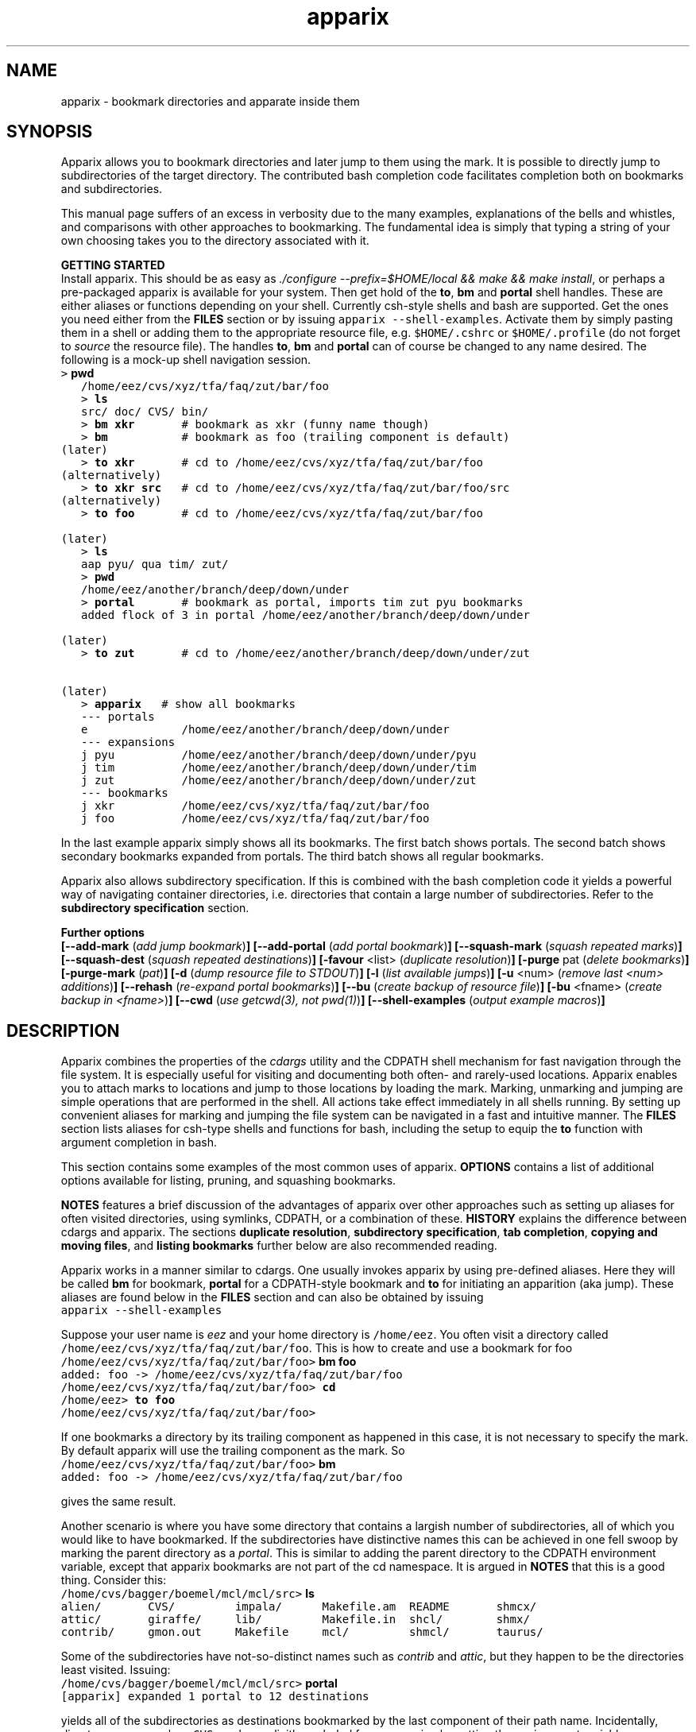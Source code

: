 .\" Copyright (c) 2007 Stijn van Dongen
.TH "apparix" 1 "3 Jul 2007" "apparix 1\&.003, 07-184" "USER COMMANDS "
.po 2m
.de ZI
.\" Zoem Indent/Itemize macro I.
.br
'in +\\$1
.nr xa 0
.nr xa -\\$1
.nr xb \\$1
.nr xb -\\w'\\$2'
\h'|\\n(xau'\\$2\h'\\n(xbu'\\
..
.de ZJ
.br
.\" Zoem Indent/Itemize macro II.
'in +\\$1
'in +\\$2
.nr xa 0
.nr xa -\\$2
.nr xa -\\w'\\$3'
.nr xb \\$2
\h'|\\n(xau'\\$3\h'\\n(xbu'\\
..
.if n .ll -2m
.am SH
.ie n .in 4m
.el .in 8m
..
.SH NAME
apparix \- bookmark directories and apparate inside them
.SH SYNOPSIS

Apparix allows you to bookmark directories and later jump to them using the
mark\&. It is possible to directly jump to subdirectories of the target
directory\&. The contributed bash completion code facilitates completion both
on bookmarks and subdirectories\&.

This manual page suffers of an excess in verbosity due to the many examples,
explanations of the bells and whistles, and comparisons with other
approaches to bookmarking\&. The fundamental idea is simply
that typing a string of your own choosing takes you
to the directory associated with it\&.

\fBGETTING STARTED\fP
.br
Install apparix\&. This should be as easy as \fI\&./configure
--prefix=$HOME/local && make && make install\fP, or perhaps a pre-packaged
apparix is available for your system\&.
Then get hold of the \fBto\fP, \fBbm\fP and \fBportal\fP shell handles\&. These
are either aliases or functions depending on your shell\&. Currently csh-style
shells and bash are supported\&.
Get the ones you need either from the \fBFILES\fP section or by issuing
\fCapparix --shell-examples\fP\&. Activate them by simply pasting
them in a shell or adding them to the appropriate resource file, e\&.g\&.
\fC$HOME/\&.cshrc\fP or \fC$HOME/\&.profile\fP (do not forget to
\fIsource\fP the resource file)\&. The handles \fBto\fP, \fBbm\fP and \fBportal\fP can
of course be changed to any name desired\&. The following is
a mock-up shell navigation session\&.

.di ZV
.in 0
.nf \fC
   > \fBpwd\fP
   /home/eez/cvs/xyz/tfa/faq/zut/bar/foo
   > \fBls\fP
   src/ doc/ CVS/ bin/
   > \fBbm xkr\fP       # bookmark as xkr (funny name though)
   > \fBbm\fP           # bookmark as foo (trailing component is default)
(later)
   > \fBto xkr\fP       # cd to /home/eez/cvs/xyz/tfa/faq/zut/bar/foo
(alternatively)
   > \fBto xkr src\fP   # cd to /home/eez/cvs/xyz/tfa/faq/zut/bar/foo/src
(alternatively)
   > \fBto foo\fP       # cd to /home/eez/cvs/xyz/tfa/faq/zut/bar/foo

(later)
   > \fBls\fP
   aap pyu/ qua tim/ zut/
   > \fBpwd\fP
   /home/eez/another/branch/deep/down/under
   > \fBportal\fP       # bookmark as portal, imports tim zut pyu bookmarks
   added flock of 3 in portal /home/eez/another/branch/deep/down/under

(later)
   > \fBto zut\fP       # cd to /home/eez/another/branch/deep/down/under/zut

(later)
   > \fBapparix\fP   # show all bookmarks
   --- portals
   e              /home/eez/another/branch/deep/down/under
   --- expansions
   j pyu          /home/eez/another/branch/deep/down/under/pyu
   j tim          /home/eez/another/branch/deep/down/under/tim
   j zut          /home/eez/another/branch/deep/down/under/zut
   --- bookmarks
   j xkr          /home/eez/cvs/xyz/tfa/faq/zut/bar/foo
   j foo          /home/eez/cvs/xyz/tfa/faq/zut/bar/foo
.fi \fR
.in
.di
.ne \n(dnu
.nf \fC
.ZV
.fi \fR

In the last example apparix simply shows all its bookmarks\&. The first batch
shows portals\&. The second batch shows secondary bookmarks expanded from
portals\&. The third batch shows all regular bookmarks\&.

Apparix also allows subdirectory specification\&. If this is combined with the
bash completion code it yields a powerful way of navigating container
directories, i\&.e\&. directories that contain a large number of subdirectories\&.
Refer to the \fBsubdirectory specification\fP section\&.

\fBFurther options\fP
.br
\fB[--add-mark\fP (\fIadd jump bookmark\fP)\fB]\fP
\fB[--add-portal\fP (\fIadd portal bookmark\fP)\fB]\fP
\fB[--squash-mark\fP (\fIsquash repeated marks\fP)\fB]\fP
\fB[--squash-dest\fP (\fIsquash repeated destinations\fP)\fB]\fP
\fB[-favour\fP <list> (\fIduplicate resolution\fP)\fB]\fP
\fB[-purge\fP pat (\fIdelete bookmarks\fP)\fB]\fP
\fB[-purge-mark\fP (\fIpat\fP)\fB]\fP
\fB[-d\fP (\fIdump resource file to STDOUT\fP)\fB]\fP
\fB[-l\fP (\fIlist available jumps\fP)\fB]\fP
\fB[-u\fP <num> (\fIremove last <num> additions\fP)\fB]\fP
\fB[--rehash\fP (\fIre-expand portal bookmarks\fP)\fB]\fP
\fB[--bu\fP (\fIcreate backup of resource file\fP)\fB]\fP
\fB[-bu\fP <fname> (\fIcreate backup in <fname>\fP)\fB]\fP
\fB[--cwd\fP (\fIuse getcwd(3), not pwd(1)\fP)\fB]\fP
\fB[--shell-examples\fP (\fIoutput example macros\fP)\fB]\fP
.SH DESCRIPTION

Apparix combines the properties of the
\fIcdargs\fP utility and the
CDPATH shell mechanism for fast navigation through the file system\&. It is
especially useful for visiting and documenting both often- and rarely-used
locations\&. Apparix enables you to attach marks to locations and jump to
those locations by loading the mark\&. Marking, unmarking and jumping are
simple operations that are performed in the shell\&. All actions take effect
immediately in all shells running\&. By setting up convenient aliases for
marking and jumping the file system can be navigated in a fast and intuitive
manner\&. The \fBFILES\fP section lists aliases for csh-type shells and
functions for bash, including the setup to equip the \fBto\fP function with
argument completion in bash\&.

This section contains some examples of the most common uses
of apparix\&.
\fBOPTIONS\fP contains a list of additional options available
for listing, pruning, and squashing bookmarks\&.

\fBNOTES\fP features a brief discussion of the advantages
of apparix over other approaches such as setting up aliases for
often visited directories, using symlinks, CDPATH, or a combination
of these\&. \fBHISTORY\fP explains the difference between
cdargs and apparix\&.
The sections \fBduplicate resolution\fP, \fBsubdirectory specification\fP, \fBtab completion\fP,
\fBcopying and moving files\fP, and \fBlisting bookmarks\fP
further below are also recommended reading\&.

Apparix works in a manner similar to cdargs\&. One usually invokes
apparix by using pre-defined aliases\&. Here they will be called \fBbm\fP for
bookmark, \fBportal\fP for a CDPATH-style bookmark and \fBto\fP for initiating
an apparition (aka jump)\&.
These aliases are found below in the \fBFILES\fP
section and can also be obtained by issuing

.di ZV
.in 0
.nf \fC
apparix --shell-examples
.fi \fR
.in
.di
.ne \n(dnu
.nf \fC
.ZV
.fi \fR

Suppose your user name is \fIeez\fP and your home directory is \fC/home/eez\fP\&.
You often visit a directory called
\fC/home/eez/cvs/xyz/tfa/faq/zut/bar/foo\fP\&.
This is how to create and use a bookmark for foo

.di ZV
.in 0
.nf \fC
/home/eez/cvs/xyz/tfa/faq/zut/bar/foo> \fBbm foo\fP
added: foo -> /home/eez/cvs/xyz/tfa/faq/zut/bar/foo
/home/eez/cvs/xyz/tfa/faq/zut/bar/foo> \fBcd\fP
/home/eez> \fBto foo\fP
/home/eez/cvs/xyz/tfa/faq/zut/bar/foo>
.fi \fR
.in
.di
.ne \n(dnu
.nf \fC
.ZV
.fi \fR

If one bookmarks a directory by its trailing component as happened in
this case, it is not necessary to specify the mark\&. By default apparix
will use the trailing component as the mark\&. So

.di ZV
.in 0
.nf \fC
/home/eez/cvs/xyz/tfa/faq/zut/bar/foo> \fBbm\fP
added: foo -> /home/eez/cvs/xyz/tfa/faq/zut/bar/foo
.fi \fR
.in
.di
.ne \n(dnu
.nf \fC
.ZV
.fi \fR

gives the same result\&.

Another scenario is where you have some directory that contains a largish
number of subdirectories, all of which you would like to have bookmarked\&.
If the subdirectories have distinctive names this can be achieved in
one fell swoop by marking the parent directory as a \fIportal\fP\&. This is
similar to adding the parent directory to the CDPATH environment variable,
except that apparix bookmarks are not part of the cd namespace\&. It is
argued in \fBNOTES\fP that this is a good thing\&.
Consider this:

.di ZV
.in 0
.nf \fC
/home/cvs/bagger/boemel/mcl/mcl/src> \fBls\fP
alien/       CVS/         impala/      Makefile\&.am  README       shmcx/
attic/       giraffe/     lib/         Makefile\&.in  shcl/        shmx/
contrib/     gmon\&.out     Makefile     mcl/         shmcl/       taurus/
.fi \fR
.in
.di
.ne \n(dnu
.nf \fC
.ZV
.fi \fR

Some of the subdirectories have not-so-distinct names such as \fIcontrib\fP and
\fIattic\fP, but they happen to be the directories least visited\&.
Issuing:

.di ZV
.in 0
.nf \fC
/home/cvs/bagger/boemel/mcl/mcl/src> \fBportal\fP
[apparix] expanded 1 portal to 12 destinations
.fi \fR
.in
.di
.ne \n(dnu
.nf \fC
.ZV
.fi \fR

yields all of the subdirectories as destinations bookmarked by the last
component of their path name\&.
Incidentally, directory names such as \fCCVS\fP can be explicitly excluded
from expansion by setting the environment variable \fCAPPARIXEXCLUDE\fP
appropriately \- refer to section \fBENVIRONMENT\fP\&.

Bookmarks resulting from portal expansion are kept in a separate
resource file (see \fBFILES\fP)\&. Portal expansions can be recreated
by issuing

.di ZV
.in 0
.nf \fC
apparix --rehash
.fi \fR
.in
.di
.ne \n(dnu
.nf \fC
.ZV
.fi \fR

This is useful to reflect a change in the directory naming structure
underneath a portal\&.
.SH duplicate resolution

Apparix allows identical bookmarks to point to different locations\&.
When asked to visit such a bookmark it will by default
present a list of options\&.

The \fB-favour\fP\ \&\fI<list>\fP option can be used to automate
resolution\&. \fB<list>\fP is a sequence of single characters\&.
The order in which they are given denote the order in which
resolution rules are applied\&. This option is typically used
in the definition of the \fBto\fP function/alias or
in the bash completion code\&.

Duplicates are allowed because it can be useful to overwrite
a bookmark with a new location\&. The old bookmark is kept
as a matter of policy\&. Use \fB--squash-mark\fP to explicitly
squash duplicates\&.

.ZI 3m "l"
\fIlevel\fP; prefer paths with fewer components\&.
.in -3m

.ZI 3m "L"
reverse of the above\&.
.in -3m

.ZI 3m "o"
\fIbookmark order\fP; prefer older entries\&.
Entries appearing earlier in the file are considered older,
but the actual date of creating the bookmark is not stored\&.
Refer to \fBediting bookmarks\fP for more information\&.
.in -3m

.ZI 3m "O"
reverse of the above\&.
.in -3m

.ZI 3m "r"
\fIregular first\fP; prefer regular bookmarks over portal expansion\&.
.in -3m

.ZI 3m "R"
reverse of the above\&.
.in -3m

If there are still ties after the specified rules have
been applied apparix will simply take the first matching
option\&. This behaviour cannot be further specified
as the program uses a non-stable ordering routine\&.

It is an absolute prerequisite that \fB-favour\fP is used in the bash
completion code\&. Otherwise completion will fail (for a duplicated bookmark)
while apparix is waiting for input\&. Refer to the tab completion description
below\&.
.SH subdirectory specification

When jumping (apparating) you can specify an additional subdirectory
after the bookmark\&. Apparix will append the subdirectory to
the destination\&.

This is useful for projects with directory nodes corresponding
with versions\&. Assume you have a directory structure such as this:

.di ZV
.in 0
.nf \fC
   /x/y/z/OpusMagnum/v1/
   /x/y/z/OpusMagnum/v2/
   /x/y/z/OpusMagnum/v3/
.fi \fR
.in
.di
.ne \n(dnu
.nf \fC
.ZV
.fi \fR

It is probably easiest to simply bookmark the OpusMagnum directory
in some way (say with bookmark \fCom\fP)\&. You can then issue
\&'\fCto om v2\fP\&' to jump to \fCOpusMagnum/v2\fP\&. This is more flexible
and maintainable than creating bookmarks \fCom1\fP, \fCom2\fP, \fCom3\fP\&.
One could add OpusMagnum as a portal, but with generic names such
as \fCv1\fP this is not a very extendible approach\&.

See also the tab completion description below - it is possible
to tab-complete on subdirectories of the apparix jump directory\&.
.SH tab completion

The bash tab completion code does two things\&. First, it is possible to
tab-complete on apparix bookmarks themselves, showing a listing of all
available bookmarks (or iterating through them in cyclic mode, depending on
your bash settings)\&. Second, once a bookmark has been given tab completion
will list or iterate over all the subdirectories of the directory associated
with that bookmark\&. Specifying a string after the bookmark will limit
tab-completion to directories matching the shell-pattern in string\&.
\fIVery\fP useful\&.

Be careful to not remove the \fB-favour\fP\ \&\fIlist\fP option
from the bash completion code\&. It is necessary to resolve
duplicate bookmarks\&.
.SH editing bookmarks
Apparix appends new bookmarks to the end of the \&.apparixrc file\&. Nothing
stops you from editing the file, and this is in fact recommended if for
example you need to get rid of a bookmark and neither of \fB-purge\fP,
\fB-purge-mark\fP, \fB--squash-dest\fP,
\fB--squash-mark\fP fulfills your needs\&. It was an easy design choice
not to equip apparix with editor capabilities\&.
.SH copying and moving files

It is straightforward to copy or move files to locations known
by apparix\&. Examples:

.di ZV
.in 0
.nf \fC
BASH and variants
   cp FOO $(apparix zoem)
   mv BAR $(apparix zoem doc)
   mv BAR $(apparix zoem doc)/test
   
CSH and variants
   cp FOO \&`apparix zoem\&`
   mv BAR \&`apparix zoem doc\&`/test
.fi \fR
.in
.di
.ne \n(dnu
.nf \fC
.ZV
.fi \fR

.SH listing bookmarks

Simply issuing apparix gives you a list of bookmarks grouped into three
categories, portals, expansions, and bookmarks\&. Use the \fB-d\fP option
to dump the resource file to STDOUT exactly as it is\&. This can be useful
when you intend to use the \fB-u\fP\ \&\fInum\fP option to remove bookmarks or
portals that were most recently added\&.

Use \fB-l\fP to list all available jumps without their destinations\&.
The jumps are grouped into expansions resulting from portals and
regular bookmarks\&.
.SH OPTIONS
For bookmarking and jumping apparix is best invoked by using the aliases
(tcsh-variants) or functions (sh/bash) listed in \fBFILES\fP\&.
Apparix has a few options that are useful for pruning, squashing and
rehasing bookmarks\&. These are best issued by invoking apparix directly\&.

If you are interested in marks or destinations matching a certain pattern,
simply issue apparix without arguments and pipe it through
your program of choice\&.

Unary options (those without arguments) usually start with two hyphens
except for standardized options such as \fB-h\fP\&.
Options that take an argument can be converted to a unary key=value notation,
e\&.g\&. \fB-purge-mark\fP\ \&\fBfoo\fP is equivalent to \fB--purge-mark\fP=\fBfoo\fP\&.

When invoked without arguments apparix will simply dump its bookmarks\&.

.ZI 3m "\fB--add-mark\fP (\fIadd jump bookmark\fP)"
\&
.br
This options expects trailing \fI[mark [destination]]\fP argument(s)\&.
Both arguments are optional\&. If a single argument is given it
is interpreted as a bookmark name to be mapped to the current directory\&.
If two arguments are given the last argument is taken as the
target directory\&. If no argument is given apparix will enlist
the current directory as a target bookmarked by the trailing component
of the directory path\&.
.in -3m

.ZI 3m "\fB--add-portal\fP (\fIadd portal bookmark\fP)"
\&
.br
This option enlists a directory as a portal and adds all subdirectories
as bookmarks\&. The name of the bookmark is simply the name of the
subdirectory\&. By default the current directory is added as a portal\&.
An optional trailing argument will override this behaviour and
instead be interpreted as the portal location\&.
.in -3m

.ZI 3m "\fB--squash-mark\fP (\fIsquash repeated marks\fP)"
\&
.br
Apparix will squash identical marks\&. It does not consider the corresponding
destinations and will by default keep the last one occurring in the resource
file (corresponding with \fB-favour\fP\ \&\fBO\fP)\&. This option respects the
\fB-favour\fP option if given\&. Duplicating an already existing mark
can be useful when it identifies a project for which the underlying
directory changes every once in a while (e\&.g\&. the project is downloaded from
external sources and comes with version information)\&. It is not strictly
necessary to squash bookmarks since \fBto\fP functions/macros that are
equipped with the \fB-favour\fP option will generally resolve
duplicate matches\&. This option supplies an easy way to declutter the
apparix resource file every once in a while\&. Portal specifications are
never affected\&.
.in -3m

.ZI 3m "\fB-sm\fP (\fIsquash repeated marks\fP)"
\&
.br
Same as above\&.
.in -3m

.ZI 3m "\fB--squash-dest\fP (\fIsquash repeated destinations\fP)"
\&
.br
Apparix will squash identical destinations\&.
It does not consider the corresponding marks and will
simply keep the last one occurring in the resource file\&.
Portal specifications are never affected\&.
.in -3m

.ZI 3m "\fB-purge\fP pat (\fIdelete bookmarks\fP)"
\&
.br
This deletes bookmarks where destination matches \fIpat\fP\&.
All deleted bookmarks are printed to STDOUT\&. Thus if you regret
deleting a bookmark it is easy to add it back\&. Portal specifications
are never affected\&.
.in -3m

.ZI 3m "\fB-purge-mark\fP (\fIpat\fP)"
\&
.br
This deletes bookmarks where mark matches \fIpat\fP\&.
Portal specifications are never affected\&.
.in -3m

.ZI 3m "\fB-d\fP (\fIdump resource file to STDOUT\fP)"
\&
.br
Dump resource file to STDOUT\&.
.in -3m

.ZI 3m "\fB-l\fP (\fIlist available jumps\fP)"
\&
.br
List available jumps paragraph-style\&. Portal specifications themselves
are excluded, and regular jumps and jumps resulting from portal expansions
are listed under different headers\&.
.in -3m

.ZI 3m "\fB-u\fP <num> (\fIremove last <num> additions\fP)"
\&
.br
Remove last <num> additions\&. Portal specifications and regular
jumps are treated alike\&.
.in -3m

.ZI 3m "\fB--rehash\fP (\fIre-expand portal bookmarks\fP)"
\&
.br
Apparix will reread the resource file and reexpand portal
locations\&. Useful if directories have been added, renamed,
or removed\&. Refer to section \fBENVIRONMENT\fP for the effect
that the environment variable \fCAPPARIXEXCLUDE\fP has on portal expansion\&.
.in -3m

.ZI 3m "\fB-favour\fP <list> (\fIset duplicat resolution policy\fP)"
\&
.br
This option has its own section\&. Refer to \fBduplicate resolution\fP\&.
.in -3m

.ZI 3m "\fB--cwd\fP (\fIuse getcwd(3), not pwd(1)\fP)"
\&
.br
By default aparix uses the program \fIpwd\fP(1) rather than
the system call \fIgetcwd\fP(3)\&. On some systems it was found
that the latter results in paths that contain machine-specific
mount components\&.
Appparix will use \fIgetcwd\fP(3) when \fB--cwd\fP is used\&.
.in -3m

.ZI 3m "\fB--shell-examples\fP (\fIoutput example macros\fP)"
\&
.br
This outputs example macros\&. They are also listed in the
\fBFILES\fP section though\&.
.in -3m

.ZI 3m "\fB--bu\fP (\fIcreate backup of the resource file\fP)"
\&
.br
This creates the backup file in \&.apparixrc\&.bu\&.
.in -3m

.ZI 3m "\fB-bu\fP fname (\fIcreate backup of the resource file\fP)"
\&
.br
This creates the backup file in \fIfname\fP\&. Use
\fB-d\fP or \fB-bu\fP\ \&\fB-\fP to dump to STDOUT\&.
.in -3m

.ZI 3m "\fB-h\fP (\fIshow synopsis\fP)"
\&
'in -3m
.ZI 3m "\fB--apropos\fP (\fIshow synopsis\fP)"
\&
'in -3m
'in +3m
\&
.br
print synopsis of all options
.in -3m
.SH ENVIRONMENT

The environment variable APPARIXENCLUDE specifies exlusion behaviour
when portals are expanded with the \fC--rehash\fP option\&.
This variable has the following syntax:

.di ZV
.in 0
.nf \fC
   <[:,][<string>]>+
.fi \fR
.in
.di
.ne \n(dnu
.nf \fC
.ZV
.fi \fR

That is, a list of names with each name preceded by a colon or a comma\&.
A colon indicates that \fC<string>\fP triggers exclusion of directory names
for which the trailing component is identical to \fC<string>\fP\&.
A comma indicates that \fC<string>\fP triggers exclusion of directory names
for which the trailing component contains \fC<string>\fP as a substring\&.
Consider:

.di ZV
.in 0
.nf \fC
   export APPARIXEXCLUDE=:CVS:lib,tmp        # A - example
   export APPARIXEXCLUDE=,                   # B - curiosity
.fi \fR
.in
.di
.ne \n(dnu
.nf \fC
.ZV
.fi \fR

The first excludes directory names \fCCVS\fP and \fClib\fP and any directory
name having \fCtmp\fP as a substring\&.
The second example will effectively disable portals,
as it speficies the empty string which is a substring of all strings\&.
.SH FILES

You should use aliases or functions to make apparix really useful\&.
Get them from apparix by giving it the --shell-examples option,
or from further below\&.
Note the fragment that provides \fBto\fP argument completion in bash\&.

.ZI 3m "$HOME/\&.apparixrc"
\&
.br
This is the primary resource file\&. There is usually no
need to edit it by hand\&. Sometimes it can be useful to edit
by hand to remove an unwanted bookmark; refer to \fBediting bookmarks\fP\&.
.in -3m

.ZI 3m "$HOME/\&.apparixrc\&.bu"
\&
.br
Apparix creates a back-up file whenever it is asked to
remove entries from it\&. Refer
to \fBediting bookmarks\fP for options inducing removal\&.
You can explicitly require a backup to be made by
either of \fB--bu\fP or \fB-bu\fP\ \&\fIfname\fP\&.
.in -3m

.ZI 3m "$HOME/\&.apparixexpand"
\&
.br
This contains bookmarks that are expanded from portals\&.
A portal is simply some directory\&. The names of all subdirectories
are taken as bookmarks that point to those subdirectories\&.
This file can be recreated by issuing

.di ZV
.in 0
.nf \fC
apparix --rehash
.fi \fR
.in
.di
.ne \n(dnu
.nf \fC
.ZV
.fi \fR

.in -3m

.ZI 3m "$HOME/\&.bashrc"
\&
'in -3m
.ZI 3m "$HOME/\&.tcshrc"
\&
'in -3m
.ZI 3m "$HOME/\&.cshrc"
\&
'in -3m
'in +3m
\&
.br
Add the code you need to the appropriate rc file\&. The macros and functions
below point \fIcd\fP(1) in the right direction\&.
.in -3m

.di ZV
.in 0
.nf \fC
BASH-style functions
---
function to () {
   if test "$2"; then
     cd "$(apparix "$1" "$2" || echo \&.)";
   else
     cd "$(apparix "$1" || echo \&.)";
   fi
   pwd
}
function bm () {
   if test "$2"; then
      apparix --add-mark "$1" "$2";
   elif test "$1"; then
      apparix --add-mark "$1";
   else
      apparix --add-mark;
   fi
}
function portal () {
   if test "$1"; then
      apparix --add-portal "$1";
   else
      apparix --add-portal;
   fi
}
# function to generate list of completions from \&.apparixrc
function _apparix_aliases ()
{   cur=$2
    dir=$3
    COMPREPLY=()
    if [ "$1" == "$3" ]
    then
        COMPREPLY=( $( cat $HOME/\&.apparix{rc,expand} | \e
                       grep "j,\&.*$cur\&.*," | cut -f2 -d, ) )
    else
        dir=\&`apparix -favour rOl $dir 2>/dev/null\&` || return 0
        eval_compreply="COMPREPLY=( $(
            cd "$dir"
            \els -d *$cur* | while read r
            do
                [[ -d "$r" ]] &&
                [[ $r == *$cur* ]] &&
                    echo \e"${r// /\e\e }\e"
            done
            ) )"
        eval $eval_compreply
    fi
    return 0
}
# command to register the above to expand when the \&'to\&' command\&'s args are
# being expanded
complete -F _apparix_aliases to
---
CSH-style aliases
---
alias to    \&'cd \&`(apparix -favour rOl \e!* || echo -n \&.)\&` && pwd\&'
alias bm   \&'apparix --add-mark \e!*\&'
alias portal \&'apparix --add-portal \e!*\&'
---
.fi \fR
.in
.di
.ne \n(dnu
.nf \fC
.ZV
.fi \fR

More elaborate setups are possible\&. This CSH-style alias:

.di ZV
.in 0
.nf \fC
alias to \&'(test "x" !=  "x\e!*") && cd \&`(apparix -favour rOl \e!* || echo -n \&.)\&` || apparix -l\&'
.fi \fR
.in
.di
.ne \n(dnu
.nf \fC
.ZV
.fi \fR

lists all available jumps if invoked without arguments\&.
.SH NOTES

Below follow some comments on other approaches to file system navigation\&.
\fBHISTORY\fP explains the difference between the venerable \fBcdargs\fP
program and \fBapparix\fP\&.

CDPATH is only useful in cases where a given directory has subdirectories
with distinctive names\&. It does not usually scale well when there are
more than a few paths in CDPATH\&.

Some people use aliases to jump to often visited directories\&.
I was one of them for a period of ten years\&. The fact is,
those aliases are cumbersome to create and remove and they
clutter up the alias namespace\&. They can clash with
executable names when the alias includes the \fIcd\fP part\&. This sometimes
prohibits one from assigning the logical bookmark to a given
location, especially when one has a lot of source code locations\&.
They can clash with directory names when
the aliases just expand to the location\&. This again means that
sometimes a location cannot be assigned its logical bookmark\&.
I have found that setting \fIcd\fP jumps aside in their own namespace
improves file system navigation by a large factor\&.

It is also possible to create symlinks to often
visited files\&. Again, creation and removal of these are cumbersome\&.
One could of course create shell functions with a similar interface
to apparix or cdargs to handle the symlink lifecycle\&.
On Linux Weekly News \fInix\fP suggested to put these symlinks
in a single directory and add that directory to CDPATH\&.
This is quite a neat trick and effectively creates a bookmark
navigation system\&.

Still there are problems with the above approach\&.
One problem with the symlink approach is that they are a bit
awkward to edit\&. One could make a utility to wrap around the problem,
but in the end the directory-with-symlinks would
functionally be the same as apparix\&'s \fB\&.apparixrc\fP resource file,
only more of a kludge\&.
Another problem is that symlinks are awkard when traversing
the file system\&. They confuse the notion of parent directory
and \&'\fCcd \&.\&.\fP\&' mostly does the unexpected\&. Sometimes \&'\fC\&.\&.\fP\&'
has a different meaning to \fBcd\fP than it has to another application,
as one will trace back symlinks and the other will not\&.
Finally, a minor objection
is that I find it convenient to have bookmarks in a separate
namespace than that of \fIcd\fP(1)\&. Jumps are magical and it is
natural to invoke them by a different method\&. This is in fact
how apparix acquired its CDPATH behaviour\&. I used CDPATH to
jump to a few particular source directories with distinct names
that lay deeply hidden in some CVS directory\&. Once I started using
apparix however, I would mistakenly issue \fIto\fP rather than \fIcd\fP
to jump to those locations\&. My brain classified both types of jump
in the same category\&.

Apparix (and cdargs) have another use besides jumping, namely
annotation\&. Whenever I end up in an esoteric part of the file system and
need to make a quick note of the location, I simply bookmark it\&.

On SlashDot, that eternal source of wisdom or alternatively
the geek wheel of suffering, Clueless Moron offered the following gems\&.

.di ZV
.in 0
.nf \fC
   mk() { eval ${1:-MKPWD}=\e"\&`pwd\&`\e"; }
   rt() { eval cd \e"\e$${1:-MKPWD}\e";pwd; }

   # type "mk" (as in "mark") and "rt" (as in "return") to mark
   # a directory and later go back to it\&.
   # Or give it a name: do "mk foo", and later on "rt foo"
.fi \fR
.in
.di
.ne \n(dnu
.nf \fC
.ZV
.fi \fR

This of course is a per-session mechanism, but noteworthy
for its simplicity\&. I am not sure whether csh-style shells
could offer an equivalent\&.

A feature shared by apparix and cdargs is that adding a bookmark
immediately takes effect in all shells\&. There is no need to
source some resource file, as the applications do this everytime
they are invoked\&. It is fast, do not worry\&.
.SH BUGS
The resource file parsing code thinks that parentheses are special\&.
Also records are currently separated by commas\&. Accordingly, apparix will
hitch if a path name contains a parenthesis or a comma\&.
.SH AUTHOR
Stijn van Dongen\&.
.SH THANKS

Stefan Kamphausen wrote \fBcdargs\fP, the inspiration for apparix\&.

Sitaram Chamarty fixed up some of the existing bash code, and added the tab
completion part (basing this on similar code in cdargs)\&. He does not
garantuee predictable or even pretty results if there are spaces in the
directory names which you attempt to complete\&. \fBAUTHOR\fP would like
to submit that spaces in path names are evil, and that the completion code
seems to work in their evil presence anyway\&. Just \fIdon\&'t put
commas\fP in path names\&.

Joost van Baal wrote the apparix autotooled build environment\&.
.SH HISTORY

Apparix was created to optimize a scenario that
\fIcdargs\fP does not support
very well, namely where the mark (called \fIneedle\fP in cdargs) is always
known\&. As an additional feature apparix supports CDPATH-style behaviour and
subdirectory specification\&. In other respects apparix is a much simpler
application\&. \fBcdargs\fP offers menu-based navigation of the file system
and the bookmark list, which apparix does not\&.
